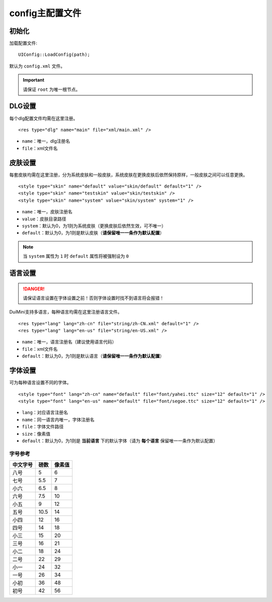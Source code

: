 config主配置文件
================
初始化
-------
加载配置文件::
    
    UIConfig::LoadConfig(path);
    
默认为 ``config.xml`` 文件。

.. Important:: 请保证 ``root`` 为唯一根节点。

DLG设置
--------
每个dlg配置文件均需在这里注册。
::

    <res type="dlg" name="main" file="xml/main.xml" />

- ``name``：唯一，dlg注册名
- ``file``：xml文件名

皮肤设置
--------
每套皮肤均需在这里注册，分为系统皮肤和一般皮肤，系统皮肤在更换皮肤后依然保持原样，一般皮肤之间可以任意更换。
::

    <style type="skin" name="default" value="skin/default" default="1" />
    <style type="skin" name="testskin" value="skin/testskin" />
    <style type="skin" name="system" value="skin/system" system="1" />

- ``name``：唯一，皮肤注册名
- ``value``：皮肤目录路径
- ``system``：默认为0，为1则为系统皮肤（更换皮肤后依然生效，可不唯一）
- ``default``：默认为0，为1则是默认皮肤（**请保留唯一一条作为默认配置**）

.. Note:: 当 ``system`` 属性为 ``1`` 时 ``default`` 属性将被强制设为 ``0``

语言设置
--------
.. Danger:: 请保证语言设置在字体设置之前！否则字体设置时找不到语言将会报错！

DuiMini支持多语言，每种语言均需在这里注册语言文件。
::

    <res type="lang" lang="zh-cn" file="string/zh-CN.xml" default="1" />
    <res type="lang" lang="en-us" file="string/en-US.xml" />

- ``name``：唯一，语言注册名（建议使用语言代码）
- ``file``：xml文件名
- ``default``：默认为0，为1则是默认语言（**请保留唯一一条作为默认配置**）

字体设置
--------
可为每种语言设置不同的字体。
::

    <style type="font" lang="zh-cn" name="default" file="font/yahei.ttc" size="12" default="1" />
    <style type="font" lang="en-us" name="default" file="font/segoe.ttc" size="12" default="1" />

- ``lang``：对应语言注册名
- ``name``：同一语言内唯一，字体注册名
- ``file``：字体文件路径
- ``size``：像素值
- ``default``：默认为0，为1则是 **当前语言** 下的默认字体（请为 **每个语言** 保留唯一一条作为默认配置）

字号参考
^^^^^^^^^
========= ====== =======
 中文字号   磅数   像素值
========= ====== =======
  八号      5      6 
  七号      5.5    7 
  小六      6.5    8 
  六号      7.5    10
  小五      9      12
  五号      10.5   14
  小四      12     16
  四号      14     18
  小三      15     20
  三号      16     21
  小二      18     24
  二号      22     29
  小一      24     32
  一号      26     34
  小初      36     48
  初号      42     56
========= ====== =======

